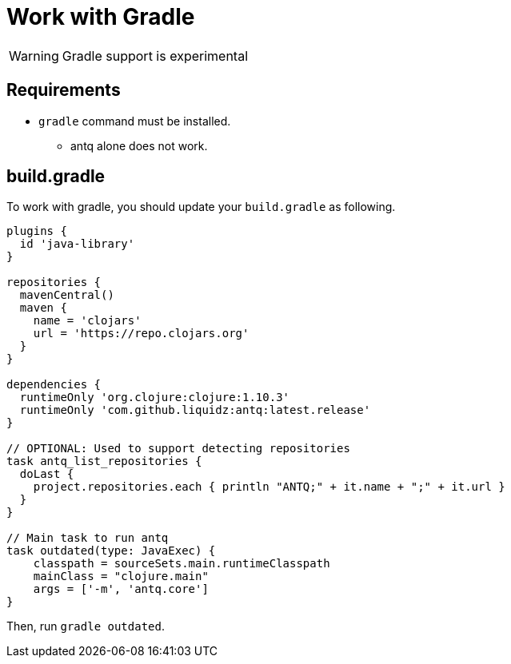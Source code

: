 = Work with Gradle

WARNING: Gradle support is experimental

== Requirements

* `gradle` command must be installed.
** antq alone does not work.

== build.gradle

To work with gradle, you should update your `build.gradle` as following.

[source,build.gradle]
----
plugins {
  id 'java-library'
}

repositories {
  mavenCentral()
  maven {
    name = 'clojars'
    url = 'https://repo.clojars.org'
  }
}

dependencies {
  runtimeOnly 'org.clojure:clojure:1.10.3'
  runtimeOnly 'com.github.liquidz:antq:latest.release'
}

// OPTIONAL: Used to support detecting repositories
task antq_list_repositories {
  doLast {
    project.repositories.each { println "ANTQ;" + it.name + ";" + it.url }
  }
}

// Main task to run antq
task outdated(type: JavaExec) {
    classpath = sourceSets.main.runtimeClasspath
    mainClass = "clojure.main"
    args = ['-m', 'antq.core']
}
----

Then, run `gradle outdated`.
